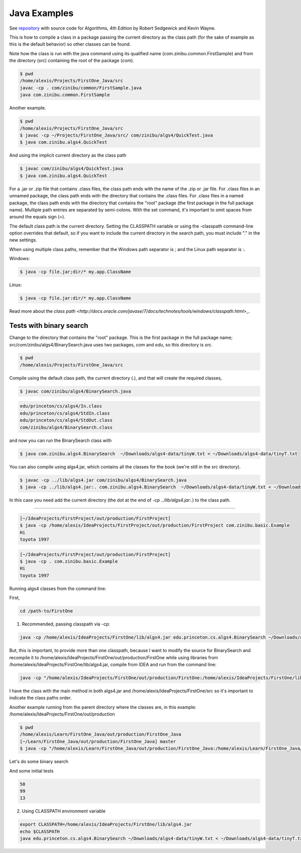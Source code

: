 Java Examples
===========================================================

See `repository <https://github.com/kevin-wayne/algs4>`_ with source code for Algorithms, 4th Edition by Robert Sedgewick and Kevin Wayne.

This is how to compile a class in a package passing the current directory as the class path (for the sake of example as this is the default behavior) so other classes can be found.

Note how the class is run with the java command using its qualified name (com.zinibu.common.FirstSample) and from the directory (*src*) containing the root of the package (*com*).

.. code-block:: bash

  $ pwd
  /home/alexis/Projects/FirstOne_Java/src
  javac -cp . com/zinibu/common/FirstSample.java 
  java com.zinibu.common.FirstSample 

Another example.

.. code-block:: bash

  $ pwd
  /home/alexis/Projects/FirstOne_Java/src
  $ javac -cp ~/Projects/FirstOne_Java/src/ com/zinibu/algs4/QuickTest.java 
  $ java com.zinibu.algs4.QuickTest 

And using the implicit current directory as the class path

.. code-block:: bash

  $ javac com/zinibu/algs4/QuickTest.java 
  $ java com.zinibu.algs4.QuickTest 

For a .jar or .zip file that contains .class files, the class path ends with the name of the .zip or .jar file.
For .class files in an unnamed package, the class path ends with the directory that contains the .class files.
For .class files in a named package, the class path ends with the directory that contains the "root" package (the first package in the full package name).
Multiple path entries are separated by semi-colons. With the set command, it's important to omit spaces from around the equals sign (=).

The default class path is the current directory. Setting the CLASSPATH variable or using the -classpath command-line option overrides that default, so if you want to include the current directory in the search path, you must include "." in the new settings.

When using multiple class paths, remember that the Windows path separator is ; and the Linux path separator is :.

Windows:

.. code-block:: bash

  $ java -cp file.jar;dir/* my.app.ClassName

Linux:

.. code-block:: bash

  $ java -cp file.jar:dir/* my.app.ClassName

Read more about the `class path <http://docs.oracle.com/javase/7/docs/technotes/tools/windows/classpath.html`>_.

Tests with binary search
------------------------------------------------------

Change to the directory that contains the "root" package. This is the first package in the full package name; src/com/zinibu/algs4/BinarySearch.java uses two packages, *com* and *edu*, so this directory is *src*.

.. code-block:: bash

  $ pwd
  /home/alexis/Projects/FirstOne_Java/src

Compile using the default class path, the current directory (.), and that will create the required classes,

.. code-block:: bash

  $ javac com/zinibu/algs4/BinarySearch.java

.. code-block:: bash

  edu/princeton/cs/algs4/In.class
  edu/princeton/cs/algs4/StdIn.class
  edu/princeton/cs/algs4/StdOut.class
  com/zinibu/algs4/BinarySearch.class

and now you can run the BinarySearch class with

.. code-block:: bash

  $ java com.zinibu.algs4.BinarySearch  ~/Downloads/algs4-data/tinyW.txt < ~/Downloads/algs4-data/tinyT.txt
  
You can also compile using algs4.jar, which contains all the classes for the book (we're still in the *src* directory).

.. code-block:: bash

  $ javac -cp ../lib/algs4.jar com/zinibu/algs4/BinarySearch.java 
  $ java -cp ../lib/algs4.jar:. com.zinibu.algs4.BinarySearch  ~/Downloads/algs4-data/tinyW.txt < ~/Downloads/algs4-data/tinyT.txt
  
In this case you need add the current directory (the dot at the end of *-cp ../lib/algs4.jar:.*) to the class path.

-----------------------------------

.. code-block:: bash

  [~/IdeaProjects/FirstProject/out/production/FirstProject]
  $ java -cp /home/alexis/IdeaProjects/FirstProject/out/production/FirstProject com.zinibu.basic.Example
  Hi
  toyota 1997

.. code-block:: bash

  [~/IdeaProjects/FirstProject/out/production/FirstProject]
  $ java -cp . com.zinibu.basic.Example
  Hi
  toyota 1997

Running algs4 classes from the command line:

First,

.. code-block:: bash

  cd /path-to/FirstOne

1. Recommended, passing classpath via -cp:

.. code-block:: bash

  java -cp /home/alexis/IdeaProjects/FirstOne/lib/algs4.jar edu.princeton.cs.algs4.BinarySearch ~/Downloads/algs4-data/tinyW.txt < ~/Downloads/algs4-data/tinyT.txt 

But, this is important, to provide more than one classpath, because I want to modify the source for BinarySearch and recompile it to /home/alexis/IdeaProjects/FirstOne/out/production/FirstOne while using libraries from /home/alexis/IdeaProjects/FirstOne/lib/algs4.jar, compile from IDEA and run from the command line:

.. code-block:: bash

  java -cp "/home/alexis/IdeaProjects/FirstOne/out/production/FirstOne:/home/alexis/IdeaProjects/FirstOne/lib/algs4.jar" edu.princeton.cs.algs4.BinarySearch ~/Downloads/algs4-data/tinyW.txt < ~/Downloads/algs4-data/tinyT.txt

I have the class with the main method in both algs4.jar and /home/alexis/IdeaProjects/FirstOne/src so it's important to indicate the class paths order.

Another example running from the parent directory where the classes are, in this example: /home/alexis/IdeaProjects/FirstOne/out/production

.. code-block:: bash

  $ pwd
  /home/alexis/Learn/FirstOne_Java/out/production/FirstOne_Java
  [~/Learn/FirstOne_Java/out/production/FirstOne_Java] master
  $ java -cp "/home/alexis/Learn/FirstOne_Java/out/production/FirstOne_Java:/home/alexis/Learn/FirstOne_Java/lib/algs4.jar" com.zinibu.algs4.BinarySearch /home/alexis/Learn/algs4/data/tinyW.txt < /home/alexis/Learn/algs4/data/tinyT.txt 

Let's do some binary search

And some initial tests

.. code-block:: bash

  50
  99
  13

2. Using CLASSPATH environment variable

.. code-block:: bash

  export CLASSPATH=/home/alexis/IdeaProjects/FirstOne/lib/algs4.jar
  echo $CLASSPATH
  java edu.princeton.cs.algs4.BinarySearch ~/Downloads/algs4-data/tinyW.txt < ~/Downloads/algs4-data/tinyT.txt 
